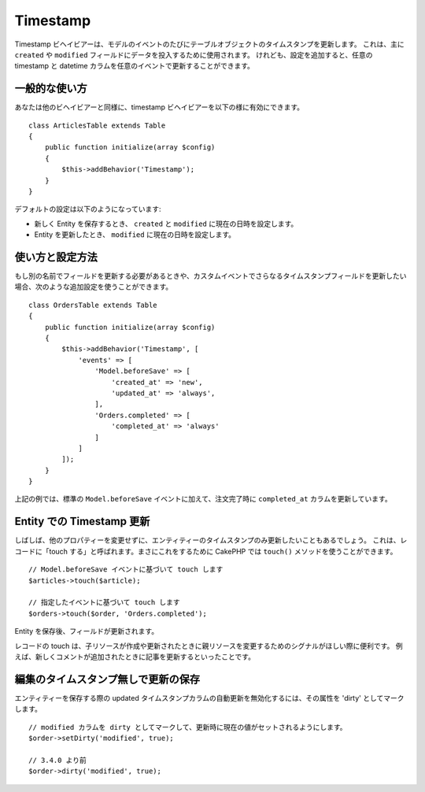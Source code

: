 Timestamp
#########

.. php:namespace:: Cake\ORM\Behavior

.. php:class:: TimestampBehavior

Timestamp ビヘイビアーは、モデルのイベントのたびにテーブルオブジェクトのタイムスタンプを更新します。
これは、主に ``created`` や ``modified`` フィールドにデータを投入するために使用されます。
けれども、設定を追加すると、任意の timestamp と datetime カラムを任意のイベントで更新することができます。

一般的な使い方
================

あなたは他のビヘイビアーと同様に、timestamp ビヘイビアーを以下の様に有効にできます。 ::

    class ArticlesTable extends Table
    {
        public function initialize(array $config)
        {
            $this->addBehavior('Timestamp');
        }
    }

デフォルトの設定は以下のようになっています:

- 新しく Entity を保存するとき、 ``created`` と ``modified`` に現在の日時を設定します。
- Entity を更新したとき、 ``modified`` に現在の日時を設定します。

使い方と設定方法
================

もし別の名前でフィールドを更新する必要があるときや、カスタムイベントでさらなるタイムスタンプフィールドを更新したい場合、次のような追加設定を使うことができます。 ::

    class OrdersTable extends Table
    {
        public function initialize(array $config)
        {
            $this->addBehavior('Timestamp', [
                'events' => [
                    'Model.beforeSave' => [
                        'created_at' => 'new',
                        'updated_at' => 'always',
                    ],
                    'Orders.completed' => [
                        'completed_at' => 'always'
                    ]
                ]
            ]);
        }
    }

上記の例では、標準の ``Model.beforeSave`` イベントに加えて、注文完了時に ``completed_at`` カラムを更新しています。

Entity での Timestamp 更新
==========================

しばしば、他のプロパティーを変更せずに、エンティティーのタイムスタンプのみ更新したいこともあるでしょう。
これは、レコードに「touch する」と呼ばれます。まさにこれをするために CakePHP では ``touch()`` メソッドを使うことができます。 ::

    // Model.beforeSave イベントに基づいて touch します
    $articles->touch($article);

    // 指定したイベントに基づいて touch します
    $orders->touch($order, 'Orders.completed');

Entity を保存後、フィールドが更新されます。

レコードの touch は、子リソースが作成や更新されたときに親リソースを変更するためのシグナルがほしい際に便利です。
例えば、新しくコメントが追加されたときに記事を更新するといったことです。

編集のタイムスタンプ無しで更新の保存
====================================

エンティティーを保存する際の updated タイムスタンプカラムの自動更新を無効化するには、その属性を 'dirty' としてマークします。 ::

    // modified カラムを dirty としてマークして、更新時に現在の値がセットされるようにします。
    $order->setDirty('modified', true);

    // 3.4.0 より前
    $order->dirty('modified', true);

